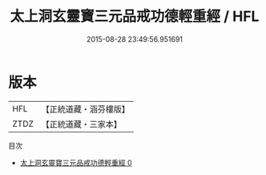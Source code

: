 #+TITLE: 太上洞玄靈寶三元品戒功德輕重經 / HFL

#+DATE: 2015-08-28 23:49:56.951691
* 版本
 |       HFL|【正統道藏・涵芬樓版】|
 |      ZTDZ|【正統道藏・三家本】|
目次
 - [[file:KR5b0140_000.txt][太上洞玄靈寶三元品戒功德輕重經 0]]
